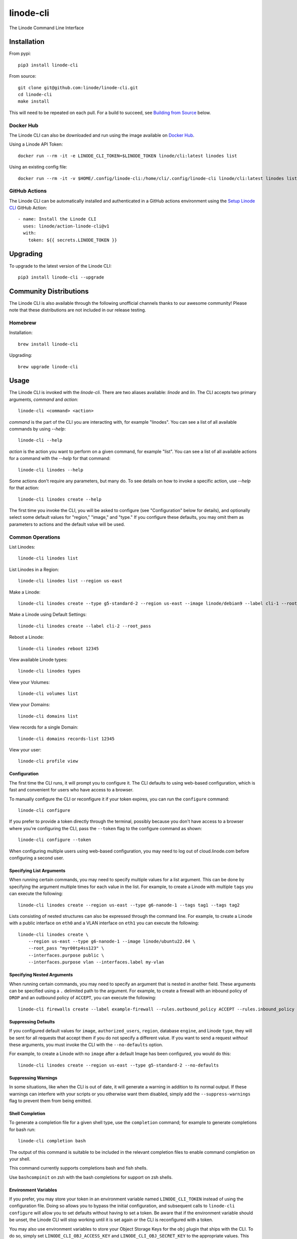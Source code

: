 linode-cli
==========

The Linode Command Line Interface

.. image:: https://raw.githubusercontent.com/linode/linode-cli/main/demo.gif

Installation
------------

From pypi::

   pip3 install linode-cli

From source::

   git clone git@github.com:linode/linode-cli.git
   cd linode-cli
   make install

This will need to be repeated on each pull.  For a build to succeed, see
`Building from Source`_ below.

.. _Building from Source: #building-from-source

Docker Hub
^^^^^^^^^^

The Linode CLI can also be downloaded and run using the image available on `Docker Hub`_.

.. _Docker Hub: https://hub.docker.com/r/linode/cli

Using a Linode API Token::

    docker run --rm -it -e LINODE_CLI_TOKEN=$LINODE_TOKEN linode/cli:latest linodes list

Using an existing config file::

    docker run --rm -it -v $HOME/.config/linode-cli:/home/cli/.config/linode-cli linode/cli:latest linodes list

GitHub Actions
^^^^^^^^^^^^^^

The Linode CLI can be automatically installed and authenticated in a GitHub actions environment using
the `Setup Linode CLI`_ GitHub Action::

     - name: Install the Linode CLI
       uses: linode/action-linode-cli@v1
       with:
         token: ${{ secrets.LINODE_TOKEN }}

.. _Setup Linode CLI: https://github.com/marketplace/actions/setup-linode-cli

Upgrading
---------

To upgrade to the latest version of the Linode CLI::

   pip3 install linode-cli --upgrade

Community Distributions
-----------------------

The Linode CLI is also available through the following unofficial channels thanks
to our awesome community!  Please note that these distributions are not included
in our release testing.

Homebrew
^^^^^^^^

Installation::

   brew install linode-cli

Upgrading::

   brew upgrade linode-cli

Usage
-----

The Linode CLI is invoked with the `linode-cli`. There are two aliases available: `linode` and `lin`.
The CLI accepts two primary arguments, *command*  and *action*::

   linode-cli <command> <action>

*command* is the part of the CLI you are interacting with, for example "linodes".
You can see a list of all available commands by using `--help`::

   linode-cli --help

*action* is the action you want to perform on a given command, for example "list".
You can see a list of all available actions for a command with the `--help` for
that command::

   linode-cli linodes --help

Some actions don't require any parameters, but many do.  To see details on how
to invoke a specific action, use `--help` for that action::

   linode-cli linodes create --help

The first time you invoke the CLI, you will be asked to configure (see
"Configuration" below for details), and optionally select some default values
for "region," "image," and "type." If you configure these defaults, you may
omit them as parameters to actions and the default value will be used.

Common Operations
^^^^^^^^^^^^^^^^^

List Linodes::

   linode-cli linodes list

List Linodes in a Region::

   linode-cli linodes list --region us-east

Make a Linode::

   linode-cli linodes create --type g5-standard-2 --region us-east --image linode/debian9 --label cli-1 --root_pass

Make a Linode using Default Settings::

   linode-cli linodes create --label cli-2 --root_pass

Reboot a Linode::

   linode-cli linodes reboot 12345

View available Linode types::

   linode-cli linodes types

View your Volumes::

   linode-cli volumes list

View your Domains::

   linode-cli domains list

View records for a single Domain::

   linode-cli domains records-list 12345

View your user::

   linode-cli profile view

Configuration
"""""""""""""

The first time the CLI runs, it will prompt you to configure it.  The CLI defaults
to using web-based configuration, which is fast and convenient for users who
have access to a browser.

To manually configure the CLI or reconfigure it if your token expires, you can
run the ``configure`` command::

  linode-cli configure

If you prefer to provide a token directly through the terminal, possibly because
you don't have access to a browser where you're configuring the CLI, pass the
``--token`` flag to the configure command as shown::

   linode-cli configure --token

When configuring multiple users using web-based configuration, you may need to
log out of cloud.linode.com before configuring a second user.

Specifying List Arguments
"""""""""""""""""""""""""

When running certain commands, you may need to specify multiple values for a list
argument. This can be done by specifying the argument multiple times for each
value in the list. For example, to create a Linode with multiple ``tags``
you can execute the following::

    linode-cli linodes create --region us-east --type g6-nanode-1 --tags tag1 --tags tag2

Lists consisting of nested structures can also be expressed through the command line.
For example, to create a Linode with a public interface on ``eth0`` and a VLAN interface
on ``eth1`` you can execute the following::

    linode-cli linodes create \
        --region us-east --type g6-nanode-1 --image linode/ubuntu22.04 \
        --root_pass "myr00tp4ss123" \
        --interfaces.purpose public \
        --interfaces.purpose vlan --interfaces.label my-vlan

Specifying Nested Arguments
"""""""""""""""""""""""""""

When running certain commands, you may need to specify an argument that is nested
in another field. These arguments can be specified using a ``.`` delimited path to
the argument. For example, to create a firewall with an inbound policy of ``DROP``
and an outbound policy of ``ACCEPT``, you can execute the following::

    linode-cli firewalls create --label example-firewall --rules.outbound_policy ACCEPT --rules.inbound_policy DROP

Suppressing Defaults
""""""""""""""""""""

If you configured default values for ``image``, ``authorized_users``, ``region``,
database ``engine``, and Linode ``type``, they will be sent for all requests that accept them
if you do not specify a different value.  If you want to send a request *without* these
arguments, you must invoke the CLI with the ``--no-defaults`` option.

For example, to create a Linode with no ``image`` after a default Image has been
configured, you would do this::

   linode-cli linodes create --region us-east --type g5-standard-2 --no-defaults

Suppressing Warnings
""""""""""""""""""""

In some situations, like when the CLI is out of date, it will generate a warning
in addition to its normal output.  If these warnings can interfere with your
scripts or you otherwise want them disabled, simply add the ``--suppress-warnings``
flag to prevent them from being emitted.

Shell Completion
""""""""""""""""

To generate a completion file for a given shell type, use the ``completion`` command;
for example to generate completions for bash run::

   linode-cli completion bash

The output of this command is suitable to be included in the relevant completion
files to enable command completion on your shell.

This command currently supports completions bash and fish shells.

Use ``bashcompinit`` on zsh with the bash completions for support on zsh shells.

Environment Variables
"""""""""""""""""""""

If you prefer, you may store your token in an environment variable named
``LINODE_CLI_TOKEN`` instead of using the configuration file.  Doing so allows you
to bypass the initial configuration, and subsequent calls to ``linode-cli configure``
will allow you to set defaults without having to set a token.  Be aware that if
the environment variable should be unset, the Linode CLI will stop working until
it is set again or the CLI is reconfigured with a token.

You may also use environment variables to store your Object Storage Keys for
the ``obj`` plugin that ships with the CLI.  To do so, simply set
``LINODE_CLI_OBJ_ACCESS_KEY`` and ``LINODE_CLI_OBJ_SECRET_KEY`` to the
appropriate values.  This allows using Linode Object Storage through the CLI
without having a configuration file, which is desirable in some situations.

Configurable API URL
""""""""""""""""""""

In some cases you may want to run linode-cli against a non-default Linode API URL.
This can be done using the following environment variables to override certain segments of the target API URL.

* ``LINODE_CLI_API_HOST`` - The host of the Linode API instance (e.g. ``api.linode.com``)

* ``LINODE_CLI_API_VERSION`` - The Linode API version to use (e.g. ``v4beta``)

* ``LINODE_CLI_API_SCHEME`` - The request scheme to use (e.g. ``https``)

Multiple Users
^^^^^^^^^^^^^^

If you use the Linode CLI to manage multiple Linode accounts, you may configure
additional users using the ``linode-cli configure`` command.  The CLI will automatically
detect that a new user is being configured based on the token given.

Displaying Configured Users
"""""""""""""""""""""""""""

To see what users are configured, simply run the following::

   linode-cli show-users

The user who is currently active will be indicated by an asterisk.

Changing the Active User
""""""""""""""""""""""""

You may change the active user for all requests as follows::

   linode-cli set-user USERNAME

Subsequent CLI commands will be executed as that user by default.

Should you wish to execute a single request as a different user, you can supply
the ``--as-user`` argument to specify the username you wish to act as for that
command.  This *will not* change the active user.

Removing Configured Users
"""""""""""""""""""""""""

To remove a user from you previously configured, run::

   linode-cli remove-user USERNAME

Once a user is removed, they will need to be reconfigured if you wish to use the
CLI for them again.

Customizing Output
------------------

Changing Output Fields
^^^^^^^^^^^^^^^^^^^^^^

By default, the CLI displays on some pre-selected fields for a given type of
response.  If you want to see everything, just ask::

   linode-cli linodes list --all

Using `--all` will cause the CLI to display all returned columns of output.
Note that this will probably be hard to read on normal-sized screens for most
actions.

If you want even finer control over your output, you can request specific columns
be displayed::

   linode-cli linodes list --format 'id,region,status,disk,memory,vcpus,transfer'

This will show some identifying information about your Linode as well as the
resources it has access to.  Some of these fields would be hidden by default -
that's ok.  If you ask for a field, it'll be displayed.

Output Formatting
^^^^^^^^^^^^^^^^^

While the CLI by default outputs human-readable tables of data, you can use the
CLI to generate output that is easier to process.

Machine Readable Output
"""""""""""""""""""""""

To get more machine-readable output, simply request it::

   linode-cli linodes list --text

If a tab is a bad delimiter, you can configure that as well::

  linode-cli linodes list --text --delimiter ';'

You may also disable header rows (in any output format)::

   linode-cli linodes list --no-headers --text

JSON Output
"""""""""""

To get JSON output from the CLI, simple request it::

   linode-cli linodes list --json --all

While the `--all` is optional, you probably want to see all output fields in
your JSON output.  If you want your JSON pretty-printed, we can do that too::

   linode-cli linodes list --json --pretty --all

Plugins
-------

The Linode CLI allows its features to be expanded with plugins.  Some official
plugins come bundled with the CLI and are documented above.  Additionally, anyone
can write and distribute plugins for the CLI - these are called Third Party Plugins.

To register a Third Party Plugin, use the following command::

   linode-cli register-plugin PLUGIN_MODULE_NAME

Plugins should give the exact command required to register them.

Once registered, the command to invoke the Third Party Plugin will be printed, and
it will appear in the plugin list when invoking ``linode-cli --help``.

To remove a previously registered plugin, use the following command::

   linode-cli remove-plugin PLUGIN_NAME

This command accepts the name used to invoke the plugin in the CLI as it appears
in ``linode-cli --help``, which may not be the same as the module name used to
register it.

Developing Plugins
^^^^^^^^^^^^^^^^^^

For information on how To write your own Third Party Plugin, see the `Plugins documentation`_.

.. _Plugins documentation: https://github.com/linode/linode-cli/blob/main/linodecli/plugins/README.md

Building from Source
--------------------

In order to successfully build the CLI, your system will require the following:

 * The ``make`` command
 * ``python3``
 * ``pip3`` (to install ``requirements.txt``)

Before attempting a build, install python dependencies like this::

   make requirements

Once everything is set up, you can initiate a build like so::

    make build

If desired, you may pass in ``SPEC=/path/to/openapi-spec`` when running ``build``
or ``install``.  This can be a URL or a path to a local spec, and that spec will
be used when generating the CLI.  A yaml or json file is accepted.

To install the package as part of the build process, use this command::

   make install

Testing
-------

**WARNING!** Running the CLI tests will remove all linodes and data associated
with the account. It is only recommended to run these tests if you are an advanced
user.

Installation
^^^^^^^^^^^^

The CLI uses the Bash Automated Testing System (BATS) for testing. To install run the following:

**OSX users**::

   brew install bats-core

**Installing Bats from source**

Check out a copy of the Bats repository. Then, either add the Bats bin directory to your
$PATH, or run the provided install.sh command with the location to the prefix in which you
want to install Bats. For example, to install Bats into /usr/local::

   git clone https://github.com/bats-core/bats-core.git
   cd bats-core
   ./install.sh /usr/local

Running the Tests
^^^^^^^^^^^^^^^^^

Running the tests is simple. The only requirements are that you have a .linode-cli in your user folder containing your test user token::

   ./test/test-runner.sh

**Running Tests via Docker**

The openapi spec must first be saved to the base of the linode-cli project:

   curl -o ./openapi.yaml https://www.linode.com/docs/api/openapi.yaml

Run the following command to build the tests container:

   docker build -f Dockerfile-bats -t linode-cli-tests .

Run the following command to run the test

   docker run -e TOKEN_1=$INSERT_YOUR_TOKEN_HERE -e TOKEN_2=$INSERT_YOUR_TOKEN_HERE --rm linode-cli-tests

Contributing
------------

This CLI is generated based on the OpenAPI specification for Linode's API.  As
such, many changes are made directly to the spec.

Please follow the `Contributing Guidelines`_ when making a contribution.

.. _Contributing Guidelines: https://github.com/linode/linode-cli/blob/main/CONTRIBUTING.md

Specification Extensions
^^^^^^^^^^^^^^^^^^^^^^^^

In order to be more useful, the following `Specification Extensions`_ have been
added to Linode's OpenAPI spec:

+-----------------------------+-------------+-------------------------------------------------------------------------------------------+
|Attribute                    | Location    | Purpose                                                                                   |
+-----------------------------+-------------+-------------------------------------------------------------------------------------------+
|x-linode-cli-action          | method      | The action name for operations under this path. If not present, operationId is used.      |
+-----------------------------+-------------+-------------------------------------------------------------------------------------------+
|x-linode-cli-color           | property    | If present, defines key-value pairs of property value: color.  Colors must be one of      |
|                             |             | "red", "green", "yellow", "white", and "black".  Must include a default.                  |
+-----------------------------+-------------+-------------------------------------------------------------------------------------------+
|x-linode-cli-command         | path        | The command name for operations under this path. If not present, "default" is used.       |
+-----------------------------+-------------+-------------------------------------------------------------------------------------------+
|x-linode-cli-display         | property    | If truthy, displays this as a column in output.  If a number, determines the ordering     |
|                             |             | (left to right).                                                                          |
+-----------------------------+-------------+-------------------------------------------------------------------------------------------+
|x-linode-cli-format          | property    | Overrides the "format" given in this property for the CLI only.  Valid values are `file`  |
|                             |             | and `json`.                                                                               |
+-----------------------------+-------------+-------------------------------------------------------------------------------------------+
|x-linode-cli-skip            | path        | If present and truthy, this method will not be available in the CLI.                      |
+-----------------------------+-------------+-------------------------------------------------------------------------------------------+
+x-linode-cli-allowed-defaults| requestBody | Tells the CLI what configured defaults apply to this request. Valid defaults are "region",|
+                             |             | "image", "authorized_users", "engine", and "type".                                        |
+-----------------------------+-------------+-------------------------------------------------------------------------------------------+
+x-linode-cli-nested-list     | content-type| Tells the CLI to flatten a single object into multiple table rows based on the keys       |
|                             |             | included in this value.  Values should be comma-delimited JSON paths, and must all be     |
|                             |             | present on response objects.                                                              |
|                             |             |                                                                                           |
|                             |             | When used, a new key ``_split`` is added to each flattened object whose value is the last |
|                             |             | segment of the JSON path used to generate the flattened object from the source.           |
+-----------------------------+-------------+-------------------------------------------------------------------------------------------+
|x-linode-cli-use-schema      | content-type| Overrides the normal schema for the object and uses this instead.  Especially useful when |
|                             |             | paired with ``x-linode-cli-nested-list``, allowing a schema to describe the flattened     |
|                             |             | object instead of the original object.                                                    |
+-----------------------------+-------------+-------------------------------------------------------------------------------------------+

.. _Specification Extensions: https://github.com/OAI/OpenAPI-Specification/blob/main/versions/3.0.1.md#specificationExtensions
